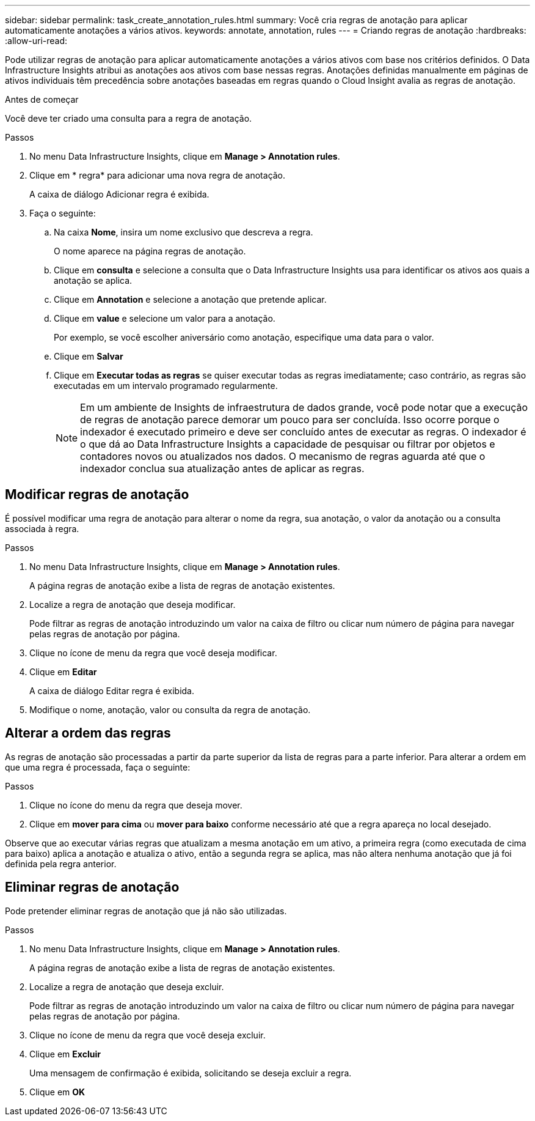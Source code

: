 ---
sidebar: sidebar 
permalink: task_create_annotation_rules.html 
summary: Você cria regras de anotação para aplicar automaticamente anotações a vários ativos. 
keywords: annotate, annotation, rules 
---
= Criando regras de anotação
:hardbreaks:
:allow-uri-read: 


[role="lead"]
Pode utilizar regras de anotação para aplicar automaticamente anotações a vários ativos com base nos critérios definidos. O Data Infrastructure Insights atribui as anotações aos ativos com base nessas regras. Anotações definidas manualmente em páginas de ativos individuais têm precedência sobre anotações baseadas em regras quando o Cloud Insight avalia as regras de anotação.

.Antes de começar
Você deve ter criado uma consulta para a regra de anotação.

.Passos
. No menu Data Infrastructure Insights, clique em *Manage > Annotation rules*.
. Clique em * regra* para adicionar uma nova regra de anotação.
+
A caixa de diálogo Adicionar regra é exibida.

. Faça o seguinte:
+
.. Na caixa *Nome*, insira um nome exclusivo que descreva a regra.
+
O nome aparece na página regras de anotação.

.. Clique em *consulta* e selecione a consulta que o Data Infrastructure Insights usa para identificar os ativos aos quais a anotação se aplica.
.. Clique em *Annotation* e selecione a anotação que pretende aplicar.
.. Clique em *value* e selecione um valor para a anotação.
+
Por exemplo, se você escolher aniversário como anotação, especifique uma data para o valor.

.. Clique em *Salvar*
.. Clique em *Executar todas as regras* se quiser executar todas as regras imediatamente; caso contrário, as regras são executadas em um intervalo programado regularmente.
+

NOTE: Em um ambiente de Insights de infraestrutura de dados grande, você pode notar que a execução de regras de anotação parece demorar um pouco para ser concluída. Isso ocorre porque o indexador é executado primeiro e deve ser concluído antes de executar as regras. O indexador é o que dá ao Data Infrastructure Insights a capacidade de pesquisar ou filtrar por objetos e contadores novos ou atualizados nos dados. O mecanismo de regras aguarda até que o indexador conclua sua atualização antes de aplicar as regras.







== Modificar regras de anotação

É possível modificar uma regra de anotação para alterar o nome da regra, sua anotação, o valor da anotação ou a consulta associada à regra.

.Passos
. No menu Data Infrastructure Insights, clique em *Manage > Annotation rules*.
+
A página regras de anotação exibe a lista de regras de anotação existentes.

. Localize a regra de anotação que deseja modificar.
+
Pode filtrar as regras de anotação introduzindo um valor na caixa de filtro ou clicar num número de página para navegar pelas regras de anotação por página.

. Clique no ícone de menu da regra que você deseja modificar.
. Clique em *Editar*
+
A caixa de diálogo Editar regra é exibida.

. Modifique o nome, anotação, valor ou consulta da regra de anotação.




== Alterar a ordem das regras

As regras de anotação são processadas a partir da parte superior da lista de regras para a parte inferior. Para alterar a ordem em que uma regra é processada, faça o seguinte:

.Passos
. Clique no ícone do menu da regra que deseja mover.
. Clique em *mover para cima* ou *mover para baixo* conforme necessário até que a regra apareça no local desejado.


Observe que ao executar várias regras que atualizam a mesma anotação em um ativo, a primeira regra (como executada de cima para baixo) aplica a anotação e atualiza o ativo, então a segunda regra se aplica, mas não altera nenhuma anotação que já foi definida pela regra anterior.



== Eliminar regras de anotação

Pode pretender eliminar regras de anotação que já não são utilizadas.

.Passos
. No menu Data Infrastructure Insights, clique em *Manage > Annotation rules*.
+
A página regras de anotação exibe a lista de regras de anotação existentes.

. Localize a regra de anotação que deseja excluir.
+
Pode filtrar as regras de anotação introduzindo um valor na caixa de filtro ou clicar num número de página para navegar pelas regras de anotação por página.

. Clique no ícone de menu da regra que você deseja excluir.
. Clique em *Excluir*
+
Uma mensagem de confirmação é exibida, solicitando se deseja excluir a regra.

. Clique em *OK*

